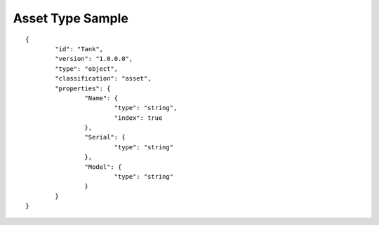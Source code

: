 Asset Type Sample
^^^^^^^^^^^^^^^^^

::

	{
		"id": "Tank",
		"version": "1.0.0.0",
		"type": "object",
		"classification": "asset",
		"properties": {
			"Name": {
				"type": "string",
				"index": true
			},
			"Serial": {
				"type": "string"
			},
			"Model": {
				"type": "string"
			}
		}
	}
